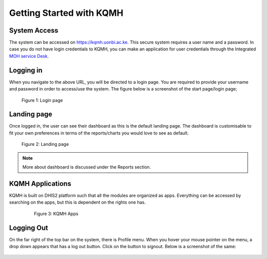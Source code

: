 Getting Started with KQMH
===========================

System Access
-------------
The system can be accessed on https://kqmh.uonbi.ac.ke. This secure system requires a user name and a password. In case you do not have login credentials to KQMH, you can make an application for user credentials through the Integrated `MOH service Desk <https://servicedesk.health.go.ke>`_. 




Logging in
----------
When you navigate to the above URL, you will be directed to a login page. You are required to provide your username and password in order to access/use the system. The figure below is a screenshot of the start page/login page;

.. figure:: /_static/img/login.png
	
	Figure 1: Login page

Landing page
------------
Once logged in, the user can see their dashboard as this is the default landing page.
The dashboard is customisable to fit your own preferences in terms of the reports/charts you would love to see as default.

.. figure:: /_static/img/landingpage.png

   Figure 2: Landing page

.. note::
   More about dashboard is discussed under the Reports section.


KQMH Applications
-------------------
KQMH is built on DHIS2 platform such that all the modules are organized as apps. Everything can be accessed by searching on the apps, but this is dependent on the rights one has.

   .. figure:: /_static/img/kqmh-apps.png

   	  Figure 3: KQMH Apps

Logging Out
--------------
On the far right of the top bar on the system, there is Profile menu. When you hover your mouse pointer on the menu, a drop down appears that has a log out button. Click on the button to signout. Below is a screenshot of the same:

.. figure:: /_static/img/kqmh-logout.png
